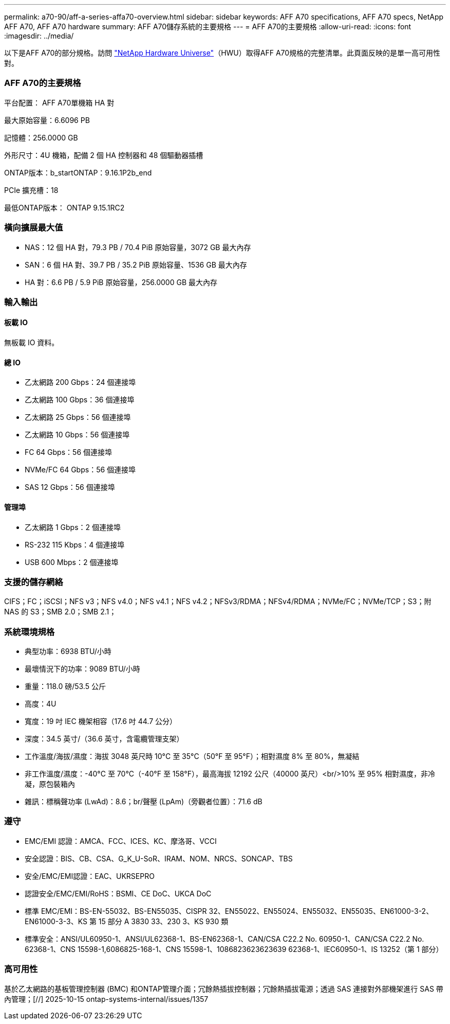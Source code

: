 ---
permalink: a70-90/aff-a-series-affa70-overview.html 
sidebar: sidebar 
keywords: AFF A70 specifications, AFF A70 specs, NetApp AFF A70, AFF A70 hardware 
summary: AFF A70儲存系統的主要規格 
---
= AFF A70的主要規格
:allow-uri-read: 
:icons: font
:imagesdir: ../media/


[role="lead"]
以下是AFF A70的部分規格。訪問 https://hwu.netapp.com["NetApp Hardware Universe"^]（HWU）取得AFF A70規格的完整清單。此頁面反映的是單一高可用性對。



=== AFF A70的主要規格

平台配置： AFF A70單機箱 HA 對

最大原始容量：6.6096 PB

記憶體：256.0000 GB

外形尺寸：4U 機箱，配備 2 個 HA 控制器和 48 個驅動器插槽

ONTAP版本：b_startONTAP：9.16.1P2b_end

PCIe 擴充槽：18

最低ONTAP版本： ONTAP 9.15.1RC2



=== 橫向擴展最大值

* NAS：12 個 HA 對，79.3 PB / 70.4 PiB 原始容量，3072 GB 最大內存
* SAN：6 個 HA 對、39.7 PB / 35.2 PiB 原始容量、1536 GB 最大內存
* HA 對：6.6 PB / 5.9 PiB 原始容量，256.0000 GB 最大內存




=== 輸入輸出



==== 板載 IO

無板載 IO 資料。



==== 總 IO

* 乙太網路 200 Gbps：24 個連接埠
* 乙太網路 100 Gbps：36 個連接埠
* 乙太網路 25 Gbps：56 個連接埠
* 乙太網路 10 Gbps：56 個連接埠
* FC 64 Gbps：56 個連接埠
* NVMe/FC 64 Gbps：56 個連接埠
* SAS 12 Gbps：56 個連接埠




==== 管理埠

* 乙太網路 1 Gbps：2 個連接埠
* RS-232 115 Kbps：4 個連接埠
* USB 600 Mbps：2 個連接埠




=== 支援的儲存網絡

CIFS；FC；iSCSI；NFS v3；NFS v4.0；NFS v4.1；NFS v4.2；NFSv3/RDMA；NFSv4/RDMA；NVMe/FC；NVMe/TCP；S3；附 NAS 的 S3；SMB 2.0；SMB 2.1；



=== 系統環境規格

* 典型功率：6938 BTU/小時
* 最壞情況下的功率：9089 BTU/小時
* 重量：118.0 磅/53.5 公斤
* 高度：4U
* 寬度：19 吋 IEC 機架相容（17.6 吋 44.7 公分）
* 深度：34.5 英寸/（36.6 英寸，含電纜管理支架）
* 工作溫度/海拔/濕度：海拔 3048 英尺時 10°C 至 35°C（50°F 至 95°F）；相對濕度 8% 至 80%，無凝結
* 非工作溫度/濕度：-40°C 至 70°C（-40°F 至 158°F），最高海拔 12192 公尺（40000 英尺）<br/>10% 至 95% 相對濕度，非冷凝，原包裝箱內
* 雜訊：標稱聲功率 (LwAd)：8.6；br/聲壓 (LpAm)（旁觀者位置）：71.6 dB




=== 遵守

* EMC/EMI 認證：AMCA、FCC、ICES、KC、摩洛哥、VCCI
* 安全認證：BIS、CB、CSA、G_K_U-SoR、IRAM、NOM、NRCS、SONCAP、TBS
* 安全/EMC/EMI認證：EAC、UKRSEPRO
* 認證安全/EMC/EMI/RoHS：BSMI、CE DoC、UKCA DoC
* 標準 EMC/EMI：BS-EN-55032、BS-EN55035、CISPR 32、EN55022、EN55024、EN55032、EN55035、EN61000-3-2、EN61000-3-3、KS 第 15 部分 A 3830 33、230 3、KS 930 類
* 標準安全：ANSI/UL60950-1、ANSI/UL62368-1、BS-EN62368-1、CAN/CSA C22.2 No. 60950-1、CAN/CSA C22.2 No. 62368-1、CNS 15598-1,6086825-168-1、CNS 15598-1、1086823623623639 62368-1、IEC60950-1、IS 13252（第 1 部分）




=== 高可用性

基於乙太網路的基板管理控制器 (BMC) 和ONTAP管理介面；冗餘熱插拔控制器；冗餘熱插拔電源；透過 SAS 連接對外部機架進行 SAS 帶內管理；[//] 2025-10-15 ontap-systems-internal/issues/1357
